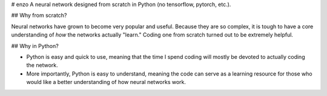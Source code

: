 # enzo
A neural network designed from scratch in Python (no tensorflow, pytorch, etc.).

## Why from scratch?

Neural networks have grown to become very popular and useful. Because they are so complex, it is tough to have a core understanding of *how* the networks actually "learn." Coding one from scratch turned out to be extremely helpful.

## Why in Python?

- Python is easy and quick to use, meaning that the time I spend coding will mostly be devoted to actually coding the network.

- More importantly, Python is easy to understand, meaning the code can serve as a learning resource for those who would like a better understanding of how neural networks work.
